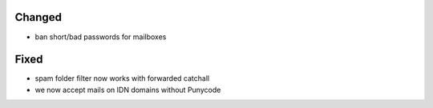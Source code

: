 Changed
-------
* ban short/bad passwords for mailboxes

Fixed
-----
* spam folder filter now works with forwarded catchall
* we now accept mails on IDN domains without Punycode
